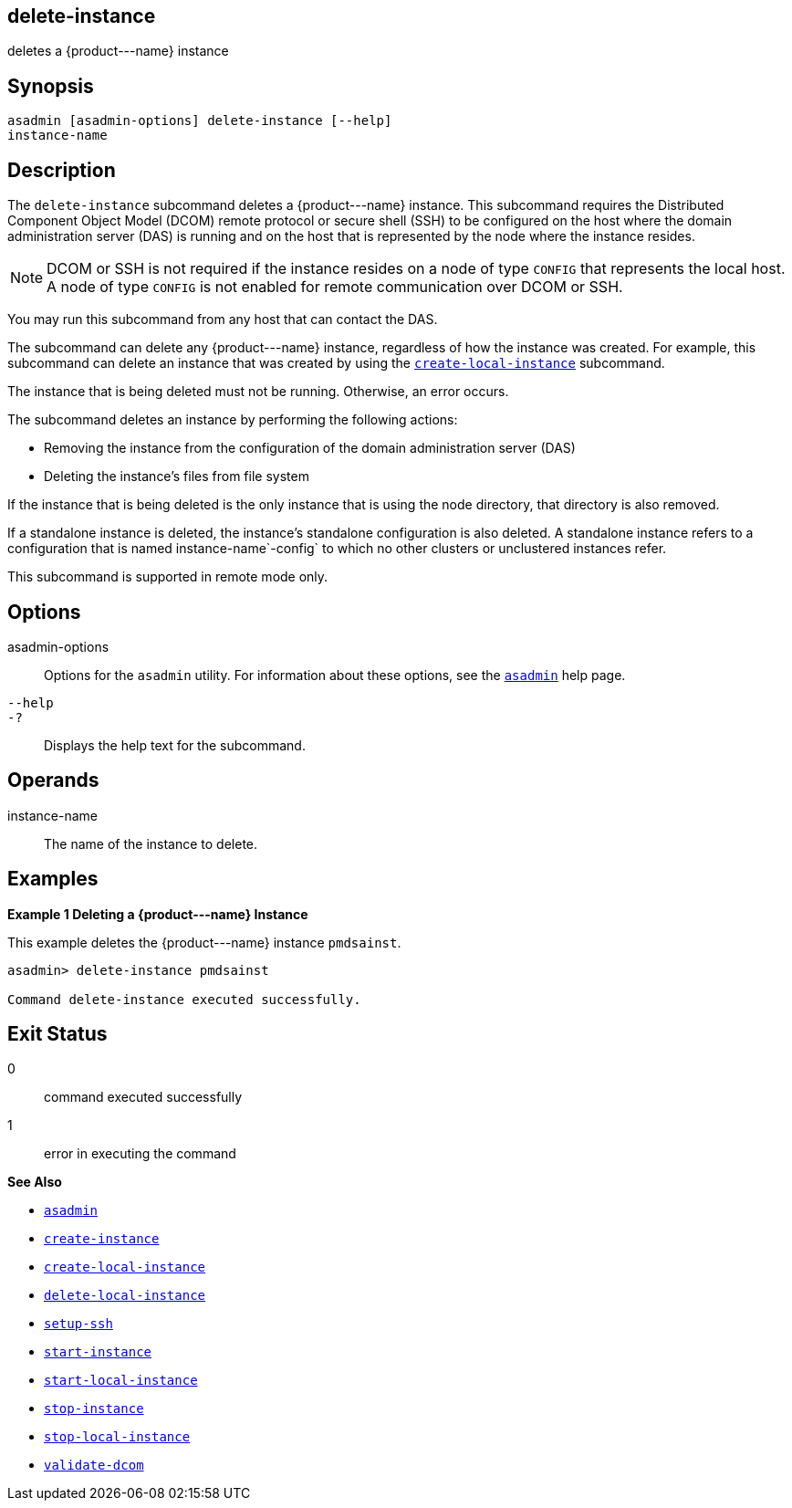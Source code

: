 [[delete-instance]]
== delete-instance

deletes a \{product---name} instance

[[synopsis]]
== Synopsis

[source,shell]
----
asadmin [asadmin-options] delete-instance [--help] 
instance-name 
----

[[description]]
== Description

The `delete-instance` subcommand deletes a \{product---name} instance. This subcommand requires the Distributed Component Object Model (DCOM) remote protocol or secure shell (SSH) to be configured on the host where the domain administration server (DAS) is running and on the host that is represented by the node where the instance resides.

NOTE: DCOM or SSH is not required if the instance resides on a node of type `CONFIG` that represents the local host. A node of type `CONFIG` is not enabled for remote communication over DCOM or SSH.

You may run this subcommand from any host that can contact the DAS.

The subcommand can delete any \{product---name} instance, regardless of how the instance was created. For example, this subcommand can delete an instance that was created by using the xref:create-local-instance.adoc#create-local-instance[`create-local-instance`] subcommand.

The instance that is being deleted must not be running. Otherwise, an error occurs.

The subcommand deletes an instance by performing the following actions:

* Removing the instance from the configuration of the domain administration server (DAS)
* Deleting the instance's files from file system

If the instance that is being deleted is the only instance that is using the node directory, that directory is also removed.

If a standalone instance is deleted, the instance's standalone configuration is also deleted. A standalone instance refers to a configuration that is named instance-name`-config` to which no other clusters or unclustered instances refer.

This subcommand is supported in remote mode only.

[[options]]
== Options

asadmin-options::
  Options for the `asadmin` utility. For information about these options, see the xref:asadmin.adoc#asadmin-1m[`asadmin`] help page.
`--help`::
`-?`::
  Displays the help text for the subcommand.

[[operands]]
== Operands

instance-name::
  The name of the instance to delete.

[[examples]]
== Examples

[[example-1]]
*Example 1 Deleting a \{product---name} Instance*

This example deletes the \{product---name} instance `pmdsainst`.

[source,shell]
----
asadmin> delete-instance pmdsainst

Command delete-instance executed successfully.
----

[[exit-status]]
== Exit Status

0::
  command executed successfully
1::
  error in executing the command

*See Also*

* xref:asadmin.adoc#asadmin-1m[`asadmin`]
* xref:create-instance.adoc#create-instance[`create-instance`]
* xref:create-local-instance.adoc#create-local-instance[`create-local-instance`]
* xref:delete-local-instance.adoc#delete-local-instance[`delete-local-instance`]
* xref:setup-ssh.adoc#setup-ssh[`setup-ssh`]
* xref:start-instance.adoc#start-instance[`start-instance`]
* xref:start-local-instance.adoc#start-local-instance[`start-local-instance`]
* xref:stop-instance.adoc#stop-instance[`stop-instance`]
* xref:stop-local-instance.adoc#stop-local-instance[`stop-local-instance`]
* xref:validate-dcom.adoc#validate-dcom[`validate-dcom`]


